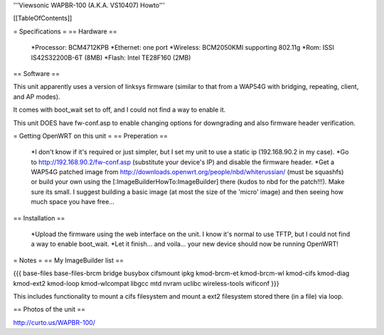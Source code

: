 '''Viewsonic WAPBR-100 (A.K.A. VS10407) Howto'''

[[TableOfContents]]

= Specifications =
== Hardware ==

 *Processor: BCM4712KPB
 *Ethernet: one port
 *Wireless: BCM2050KMI supporting 802.11g
 *Rom: ISSI IS42S32200B-6T (8MB)
 *Flash: Intel TE28F160 (2MB)

== Software ==

This unit apparently uses a version of linksys firmware (similar to that from a WAP54G with bridging, repeating, client, and AP modes).

It comes with boot_wait set to off, and I could not find a way to enable it.

This unit DOES have fw-conf.asp to enable changing options for downgrading and also firmware header verification.

= Getting OpenWRT on this unit =
== Preperation ==

 *I don't know if it's required or just simpler, but I set my unit to use a static ip (192.168.90.2 in my case).
 *Go to http://192.168.90.2/fw-conf.asp (substitute your device's IP) and disable the firmware header.
 *Get a WAP54G patched image from http://downloads.openwrt.org/people/nbd/whiterussian/ (must be squashfs) or build your own using the [:ImageBuilderHowTo:ImageBuilder] there (kudos to nbd for the patch!!!). Make sure its small. I suggest building a basic image (at most the size of the 'micro' image) and then seeing how much space you have free...

== Installation ==

 *Upload the firmware using the web interface on the unit. I know it's normal to use TFTP, but I could not find a way to enable boot_wait.
 *Let it finish... and voila... your new device should now be running OpenWRT!

= Notes =
== My ImageBuilder list ==

{{{
base-files
base-files-brcm
bridge
busybox
cifsmount
ipkg
kmod-brcm-et
kmod-brcm-wl
kmod-cifs
kmod-diag
kmod-ext2
kmod-loop
kmod-wlcompat
libgcc
mtd
nvram
uclibc
wireless-tools
wificonf
}}}

This includes functionality to mount a cifs filesystem and mount a ext2 filesystem stored there (in a file) via loop.

== Photos of the unit ==

http://curto.us/WAPBR-100/
